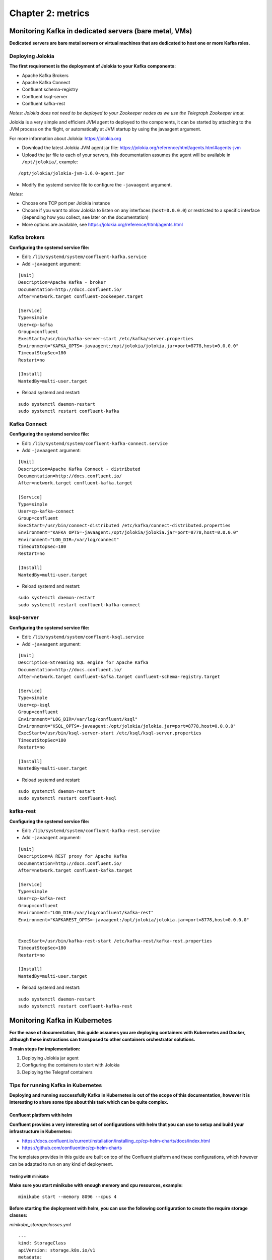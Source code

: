Chapter 2: metrics
##################

Monitoring Kafka in dedicated servers (bare metal, VMs)
*******************************************************

.. image:: img/dedicated-server.png
   :alt: dedicated-server.png
   :align: center

**Dedicated servers are bare metal servers or virtual machines that are dedicated to host one or more Kafka roles.**

Deploying Jolokia
=================

.. image:: img/jolokia_logo.png
   :alt: jolokia_logo.png
   :align: center

**The first requirement is the deployment of Jolokia to your Kafka components:**

* Apache Kafka Brokers
* Apache Kafka Connect
* Confluent schema-registry
* Confluent ksql-server
* Confluent kafka-rest

*Notes: Jolokia does not need to be deployed to your Zookeeper nodes as we use the Telegraph Zookeeper input.*

Jolokia is a very simple and efficient JVM agent to deployed to the components, it can be started by attaching to the JVM process on the flight, or automatically at JVM startup by using the javaagent argument.

For more information about Jolokia: https://jolokia.org

- Download the latest Jolokia JVM agent jar file: https://jolokia.org/reference/html/agents.html#agents-jvm

- Upload the jar file to each of your servers, this documentation assumes the agent will be available in ``/opt/jolokia/``, example:

::

    /opt/jolokia/jolokia-jvm-1.6.0-agent.jar

- Modify the systemd service file to configure the ``-javaagent`` argument.

*Notes:*

- Choose one TCP port per Jolokia instance
- Choose if you want to allow Jolokia to listen on any interfaces (``host=0.0.0.0``) or restricted to a specific interface (depending how you collect, see later on the documentation)
- More options are available, see https://jolokia.org/reference/html/agents.html

Kafka brokers
=============

**Configuring the systemd service file:**

- Edit: ``/lib/systemd/system/confluent-kafka.service``

- Add ``-javaagent`` argument:

::

    [Unit]
    Description=Apache Kafka - broker
    Documentation=http://docs.confluent.io/
    After=network.target confluent-zookeeper.target

    [Service]
    Type=simple
    User=cp-kafka
    Group=confluent
    ExecStart=/usr/bin/kafka-server-start /etc/kafka/server.properties
    Environment="KAFKA_OPTS=-javaagent:/opt/jolokia/jolokia.jar=port=8778,host=0.0.0.0"
    TimeoutStopSec=180
    Restart=no

    [Install]
    WantedBy=multi-user.target

- Reload systemd and restart:

::

    sudo systemctl daemon-restart
    sudo systemctl restart confluent-kafka

Kafka Connect
=============

**Configuring the systemd service file:**

- Edit: ``/lib/systemd/system/confluent-kafka-connect.service``

- Add ``-javaagent`` argument:

::

    [Unit]
    Description=Apache Kafka Connect - distributed
    Documentation=http://docs.confluent.io/
    After=network.target confluent-kafka.target

    [Service]
    Type=simple
    User=cp-kafka-connect
    Group=confluent
    ExecStart=/usr/bin/connect-distributed /etc/kafka/connect-distributed.properties
    Environment="KAFKA_OPTS=-javaagent:/opt/jolokia/jolokia.jar=port=8778,host=0.0.0.0"
    Environment="LOG_DIR=/var/log/connect"
    TimeoutStopSec=180
    Restart=no

    [Install]
    WantedBy=multi-user.target

- Reload systemd and restart:

::

    sudo systemctl daemon-restart
    sudo systemctl restart confluent-kafka-connect

ksql-server
===========

**Configuring the systemd service file:**

- Edit: ``/lib/systemd/system/confluent-ksql.service``

- Add ``-javaagent`` argument:

::

    [Unit]
    Description=Streaming SQL engine for Apache Kafka
    Documentation=http://docs.confluent.io/
    After=network.target confluent-kafka.target confluent-schema-registry.target

    [Service]
    Type=simple
    User=cp-ksql
    Group=confluent
    Environment="LOG_DIR=/var/log/confluent/ksql"
    Environment="KSQL_OPTS=-javaagent:/opt/jolokia/jolokia.jar=port=8778,host=0.0.0.0"
    ExecStart=/usr/bin/ksql-server-start /etc/ksql/ksql-server.properties
    TimeoutStopSec=180
    Restart=no

    [Install]
    WantedBy=multi-user.target

- Reload systemd and restart:

::

    sudo systemctl daemon-restart
    sudo systemctl restart confluent-ksql


kafka-rest
==========

**Configuring the systemd service file:**

- Edit: ``/lib/systemd/system/confluent-kafka-rest.service``

- Add ``-javaagent`` argument:

::

    [Unit]
    Description=A REST proxy for Apache Kafka
    Documentation=http://docs.confluent.io/
    After=network.target confluent-kafka.target

    [Service]
    Type=simple
    User=cp-kafka-rest
    Group=confluent
    Environment="LOG_DIR=/var/log/confluent/kafka-rest"
    Environment="KAFKAREST_OPTS=-javaagent:/opt/jolokia/jolokia.jar=port=8778,host=0.0.0.0"


    ExecStart=/usr/bin/kafka-rest-start /etc/kafka-rest/kafka-rest.properties
    TimeoutStopSec=180
    Restart=no

    [Install]
    WantedBy=multi-user.target

- Reload systemd and restart:

::

    sudo systemctl daemon-restart
    sudo systemctl restart confluent-kafka-rest

Monitoring Kafka in Kubernetes
******************************

.. image:: img/kubernetes-logo.png
   :alt: kubernetes-logo.png
   :align: center

**For the ease of documentation, this guide assumes you are deploying containers with Kubernetes and Docker, although these instructions can transposed to other containers orchestrator solutions.**

**3 main steps for implementation:**

1. Deploying Jolokia jar agent
2. Configuring the containers to start with Jolokia
3. Deploying the Telegraf containers

Tips for running Kafka in Kubernetes
====================================

**Deploying and running successfully Kafka in Kubernetes is out of the scope of this documentation, however it is interesting to share some tips about this task which can be quite complex.**

Confluent platform with helm
----------------------------

**Confluent provides a very interesting set of configurations with helm that you can use to setup and build your infrastructure in Kubernetes:**

* https://docs.confluent.io/current/installation/installing_cp/cp-helm-charts/docs/index.html
* https://github.com/confluentinc/cp-helm-charts

The templates provides in this guide are built on top of the Confluent platform and these configurations, which however can be adapted to run on any kind of deployment.

Testing with minikube
^^^^^^^^^^^^^^^^^^^^^

**Make sure you start minikube with enough memory and cpu resources, example:**

::

    minikube start --memory 8096 --cpus 4

**Before starting the deployment with helm, you can use the following configuration to create the require storage classes:**

*minikube_storageclasses.yml*

::

    ---
    kind: StorageClass
    apiVersion: storage.k8s.io/v1
    metadata:
      name: kafka-broker
    provisioner: k8s.io/minikube-hostpath
    reclaimPolicy: Retain
    ---
    kind: StorageClass
    apiVersion: storage.k8s.io/v1
    metadata:
      name: kafka-zookeeper
    provisioner: k8s.io/minikube-hostpath
    reclaimPolicy: Retain

**Then apply:**

::

    kubectl create -f minikube_storageclasses.yml

**Modify the values.yml to include the storage classes and some restrictions on the containers to get it successful:**

*values.yaml*

::

    ## ------------------------------------------------------
    ## Zookeeper
    ## ------------------------------------------------------
    cp-zookeeper:
      enabled: true
      servers: 3
      image: confluentinc/cp-zookeeper
      imageTag: 5.0.1
      ## Optionally specify an array of imagePullSecrets. Secrets must be manually created in the namespace.
      ## https://kubernetes.io/docs/concepts/containers/images/#specifying-imagepullsecrets-on-a-pod
      imagePullSecrets:
      #  - name: "regcred"
      heapOptions: "-Xms512M -Xmx512M"
      persistence:
        enabled: true
        ## The size of the PersistentVolume to allocate to each Zookeeper Pod in the StatefulSet. For
        ## production servers this number should likely be much larger.
        ##
        ## Size for Data dir, where ZooKeeper will store the in-memory database snapshots.
        dataDirSize: 5Gi
        dataDirStorageClass: "kafka-zookeeper"

        ## Size for data log dir, which is a dedicated log device to be used, and helps avoid competition between logging and snaphots.
        dataLogDirSize: 5Gi
        dataLogDirStorageClass: "kafka-zookeeper"
      resources:
      ## If you do want to specify resources, uncomment the following lines, adjust them as necessary,
      ## and remove the curly braces after 'resources:'
        limits:
         cpu: 100m
         memory: 256Mi
        requests:
         cpu: 100m
         memory: 256Mi

    ## ------------------------------------------------------
    ## Kafka
    ## ------------------------------------------------------
    cp-kafka:
      enabled: true
      brokers: 3
      image: confluentinc/cp-kafka
      imageTag: 5.0.1
      ## Optionally specify an array of imagePullSecrets. Secrets must be manually created in the namespace.
      ## https://kubernetes.io/docs/concepts/containers/images/#specifying-imagepullsecrets-on-a-pod
      imagePullSecrets:
      #  - name: "regcred"
      heapOptions: "-Xms512M -Xmx512M"
      persistence:
        enabled: true
        storageClass: "kafka-broker"
        size: 5Gi
        disksPerBroker: 1
      resources:
      ## If you do want to specify resources, uncomment the following lines, adjust them as necessary,
      ## and remove the curly braces after 'resources:'
        limits:
         cpu: 100m
         memory: 512Mi
        requests:
         cpu: 100m
         memory: 512Mi

    ## ------------------------------------------------------
    ## Schema Registry
    ## ------------------------------------------------------
    cp-schema-registry:
      enabled: true
      image: confluentinc/cp-schema-registry
      imageTag: 5.0.1
      ## Optionally specify an array of imagePullSecrets. Secrets must be manually created in the namespace.
      ## https://kubernetes.io/docs/concepts/containers/images/#specifying-imagepullsecrets-on-a-pod
      imagePullSecrets:
      #  - name: "regcred"
      heapOptions: "-Xms512M -Xmx512M"
      resources:
      ## If you do want to specify resources, uncomment the following lines, adjust them as necessary,
      ## and remove the curly braces after 'resources:'
        limits:
         cpu: 100m
         memory: 512Mi
        requests:
         cpu: 100m
         memory: 512Mi

    ## ------------------------------------------------------
    ## REST Proxy
    ## ------------------------------------------------------
    cp-kafka-rest:
      enabled: true
      image: confluentinc/cp-kafka-rest
      imageTag: 5.0.1
      ## Optionally specify an array of imagePullSecrets. Secrets must be manually created in the namespace.
      ## https://kubernetes.io/docs/concepts/containers/images/#specifying-imagepullsecrets-on-a-pod
      imagePullSecrets:
      #  - name: "regcred"
      resources:
      ## If you do want to specify resources, uncomment the following lines, adjust them as necessary,
      ## and remove the curly braces after 'resources:'
        limits:
         cpu: 100m
         memory: 256Mi
        requests:
         cpu: 100m
         memory: 256Mi

    ## ------------------------------------------------------
    ## Kafka Connect
    ## ------------------------------------------------------
    cp-kafka-connect:
      enabled: true
      image: confluentinc/cp-kafka-connect
      imageTag: 5.0.1
      ## Optionally specify an array of imagePullSecrets. Secrets must be manually created in the namespace.
      ## https://kubernetes.io/docs/concepts/containers/images/#specifying-imagepullsecrets-on-a-pod
      imagePullSecrets:
      #  - name: "regcred"
      resources: {}
      ## If you do want to specify resources, uncomment the following lines, adjust them as necessary,
      ## and remove the curly braces after 'resources:'
        #limits:
         #cpu: 100m
         #memory: 512Mi
        #requests:
         #cpu: 100m
         #memory: 512Mi

    ## ------------------------------------------------------
    ## KSQL Server
    ## ------------------------------------------------------
    cp-ksql-server:
      enabled: true
      image: confluentinc/cp-ksql-server
      imageTag: 5.0.1
      ## Optionally specify an array of imagePullSecrets. Secrets must be manually created in the namespace.
      ## https://kubernetes.io/docs/concepts/containers/images/#specifying-imagepullsecrets-on-a-pod
      imagePullSecrets:
      #  - name: "regcred"
      ksql:
        headless: false

**Starting helm:**

The templates provided are built on the naming convention of a helm installion called "confluent-oss" in a name space called "kafka":

::

    helm install cp-helm-charts --name confluent-oss --namespace kafka

**The helm installation provided by Confluent will create:**

- Zookeeper cluster in a statefulSet
- Kafka Brokers cluster in a statefulSet
- Kafka Connect in a Deployment
- Confluent Schema registry in a Deployment
- Confluent ksql-server in a Deployment
- Confluent kafka-rest in a Deployment

kubernetes-kafka from Yolean
----------------------------

**The best non Confuent resource is here:**

* https://github.com/Yolean/kubernetes-kafka

This configuration samples can be used to deploy a Zookeeper cluster and Kafka cluster in Kube as a statefulSet. (which Confluent does as well)

The provided sample yaml for Kubernetes can be used minor modifications related to the names of the statefulSet deployments.

Deploying Jolokia
=================

.. image:: img/jolokia_logo.png
   :alt: jolokia_logo.png
   :align: center

**The Jolokia agent jar file needs to be available to the pods, you have different possibilities:**

- Starting Kubernetes 1.10.0, you can store a binary file in a configMap. As such, it is very easy to load the Jolokia jar file and make it available to your pods. (**recommended approach**)

- For prior versions, you can automatically mount a persistent volume on the pods such as an NFS volume or a Cloud provider volume that will make the Jolokia jar available to your pods.

- uploading the jar file on every node and mounting a local persistent volume (requires each node to have the jolokia jar uploaded manually)

**To download the latest version of Jolokia:** https://jolokia.org/reference/html/agents.html#agents-jvm

Option 1: Jolokia jar in configMap
----------------------------------

**See the files in Github:**

https://github.com/guilhemmarchand/splunk-guide-for-kafka-monitoring/tree/master/kubernetes-yaml-examples/Jolokia

**From your management server where kubectl is configured, download the latest Jolokia jar file:**

::

    curl http://search.maven.org/remotecontent?filepath=org/jolokia/jolokia-jvm/1.6.0/jolokia-jvm-1.6.0-agent.jar -o jolokia.jar

**Create a configMap from the binary file:**

::

    kubectl create configmap jolokia-jar --from-file=jolokia.jar

**From the configMap, optionally create the yml file:**

::

    kubectl get configmaps jolokia-jar -o yaml --export > 01-jolokia-jar-configmap.yml

**If you need your configMap to be associated with a name space, simply edit the end of the file and add your name space Metadata:**

::

    metadata:
      name: jolokia-jar
      namespace: kafka

**Modify your definitions to include the volume:**

::

    spec:
      volumes:
        - name: jolokia-jar
          configMap:
            name: jolokia-jar
      containers:
        - name: xxxxx
          image: xxxx
          volumeMounts:
            - mountPath: "/opt/jolokia"
              name: jolokia-jar

**Finally, update the environment variable to start Jolokia (see next steps) and apply.**

Option 2: NFS persistent volume configuration example
-----------------------------------------------------

**Ensure all the nodes have the nfs-common package installed:**

*For Ubuntu & Debian:*

::

    sudo apt-get -y install nfs-common

*For RHEL, Centos and derivated:*

::

    sudo yum -y install nfs-common

**Upload the jar file to your NFS server, and create a share that will be used automatically by the pods, example:**

::

    /export/jolokia/jolokia-jvm-1.6.0-agent.jar

**Have your share configured in /etc/exports:**

::

    /export/jolokia/ *(ro,sync,no_root_squash,subtree_check)

**Refresh exports:**

::

    sudo exportfs -ra

**Create a Kubernetes PersistentVolume:**

*pv-jolokia.yaml*

::

    kind: PersistentVolume
    apiVersion: v1
    metadata:
      name: pv-jolokia
      labels:
        type: jolokia
    spec:
      storageClassName: generic
      capacity:
        storage: 100Mi
      accessModes:
        - ReadOnlyMany
      persistentVolumeReclaimPolicy: Retain
      nfs:
        path: /export/jolokia
        server: <NFS server address>
        readOnly: true

*pvc-jolokia.yaml:**

::

    apiVersion: v1
    kind: PersistentVolumeClaim
    metadata:
      name: pvc-jolokia
    spec:
      storageClassName: generic
      accessModes:
      - ReadOnlyMany
      resources:
        requests:
          storage: 100Mi
      selector:
        matchLabels:
          type: jolokia

**When you will start your pods, you will specify the PersistentVolumeClaim and the mount options to get Jolokia available on the pods:**

::

    kind: Pod
    apiVersion: v1
    metadata:
      name: xxxxx
    spec:
      volumes:
        - name: pv-jolokia
          persistentVolumeClaim:
           claimName: pvc-jolokia
      containers:
        - name: xxxxx
          image: xxxx
          volumeMounts:
            - mountPath: "/opt/jolokia"
              name: pv-jolokia

Option 3: Local persistent volume configuration example
-------------------------------------------------------

**Upload the jar file to each of Kubernetes node, this documentation assumes the agent will be available in /opt/jolokia/, example:**

::

    /opt/jolokia/jolokia-jvm-1.6.0-agent.jar

**Create a Kubernetes PersistentVolume:**

*pv-jolokia.yaml*

::

    kind: PersistentVolume
    apiVersion: v1
    metadata:
      name: pv-jolokia
      labels:
        type: jolokia
    spec:
      storageClassName: generic
      capacity:
        storage: 100Mi
      accessModes:
        - ReadOnlyMany
      persistentVolumeReclaimPolicy: Retain
      hostPath:
        path: "/opt/jolokia"

**Create:**

::

    kubectl create -f pv-jolokia.yaml

**Create a PersistentVolumeClaim to be used by the pods definition:**

*pvc-jolokia.yaml:**

::

        apiVersion: v1
        kind: PersistentVolumeClaim
        metadata:
          name: pvc-jolokia
        spec:
          storageClassName: generic
          accessModes:
          - ReadOnlyMany
          resources:
            requests:
              storage: 100Mi
          selector:
            matchLabels:
              type: jolokia

**When you will start your pods, you will specify the PersistentVolumeClaim and the mount options to get Jolokia available on the pods:**

::

    kind: Pod
    apiVersion: v1
    metadata:
      name: xxxxx
    spec:
      volumes:
        - name: pv-jolokia
          persistentVolumeClaim:
           claimName: pvc-jolokia
      containers:
        - name: xxxxx
          image: xxxx
          volumeMounts:
            - mountPath: "/opt/jolokia"
              name: pv-jolokia

Starting Jolokia with container startup
=======================================

Kafka brokers
-------------

**Modify your pod definition:**

::

    spec:
      containers:
      - name: xxxxxx
        image: xxxxxx:latest
        env:
        - name: KAFKA_OPTS
          value: "-javaagent:/opt/jolokia/jolokia.jar=port=8778,host=0.0.0.0"

**You can use the patch method to update your existing pod definition:**

https://github.com/guilhemmarchand/splunk-guide-for-kafka-monitoring/tree/master/kubernetes-yaml-examples/zookeeper

Kafka Connect
-------------

**Modify your pod definition:**

::

    spec:
      containers:
      - name: xxxxxx
        image: xxxxxx:latest
        env:
        - name: KAFKA_OPTS
          value: "-javaagent:/opt/jolokia/jolokia.jar=port=8778,host=0.0.0.0"

**You can use the patch method to update your existing pod definition:**

https://github.com/guilhemmarchand/splunk-guide-for-kafka-monitoring/tree/master/kubernetes-yaml-examples/kafka-connect

Schema registry
---------------

**Modify your pod definition:**

::

    spec:
      containers:
      - name: xxxxxx
        image: xxxxxx:latest
        env:
        - name: SCHEMA_REGISTRY_OPTS
          value: "-javaagent:/opt/jolokia/jolokia.jar=port=8778,host=0.0.0.0"

**You can use the patch method to update your existing pod definition:**

https://github.com/guilhemmarchand/splunk-guide-for-kafka-monitoring/tree/master/kubernetes-yaml-examples/confluent-schema-registry

ksql-server
-----------

**Modify your pod definition:**

::

    spec:
      containers:
      - name: xxxxxx
        image: xxxxxx:latest
        env:
        - name: KSQL_OPTS
          value: "-javaagent:/opt/jolokia/jolokia.jar=port=8778,host=0.0.0.0"

**You can use the patch method to update your existing pod definition:**

https://github.com/guilhemmarchand/splunk-guide-for-kafka-monitoring/tree/master/kubernetes-yaml-examples/confluent-ksql-server

kafka-rest
----------

**Modify your pod definition:**

::

    spec:
      containers:
      - name: xxxxxx
        image: xxxxxx:latest
        env:
        - name: KAFKAREST_OPTS
          value: "-javaagent:/opt/jolokia/jolokia.jar=port=8778,host=0.0.0.0"

**You can use the patch method to update your existing pod definition:**

https://github.com/guilhemmarchand/splunk-guide-for-kafka-monitoring/tree/master/kubernetes-yaml-examples/confluent-kafka-rest

Deploying Telegraf
==================

.. image:: img/telegraf-logo.png
   :alt: telegraf-logo.png
   :align: center

**Telegraf is a very efficient plugin driven agent collector, in the context of Kubernetes there are several design choices possible:**

- Running Telegraf agent as a container in the same pod than the JVM container, called a sidecar container. (recommended approach)
- Running Telegraf agent as a deployment with 1 replica, accessing all JVMs instances via cluster exposed services (one or more deployments if you want to specialise per role, or something else)

Both designs are pertinents, however running collector agents as sidecar containers provides valuable advantages such as ensuring that the collector container will always run on the same node and it is not required to expose any endpoint.

In addition, this is an easy "build and forget" approach, each container monitors the local JVM container automatically, following the same rhythm of destruction and creation.

**When running Telegraf as a sidecar container, an additional container will be running in the same pod, generally associated with a StatefulSet or Deployment.**

Zookeeper monitoring
--------------------

**See:**

- https://github.com/guilhemmarchand/splunk-guide-for-kafka-monitoring/tree/master/kubernetes-yaml-examples/zookeeper

Kafka Brokers monitoring
------------------------

**See:**

- https://github.com/guilhemmarchand/splunk-guide-for-kafka-monitoring/tree/master/kubernetes-yaml-examples/kafka-brokers

Kafka Connect monitoring
------------------------

**See:**

- https://github.com/guilhemmarchand/splunk-guide-for-kafka-monitoring/tree/master/kubernetes-yaml-examples/kafka-connect

Confluent schema-registry monitoring
------------------------------------

**See:**

- https://github.com/guilhemmarchand/splunk-guide-for-kafka-monitoring/tree/master/kubernetes-yaml-examples/confluent-schema-registry

Confluent kafka-rest monitoring
-------------------------------

**See:**

- https://github.com/guilhemmarchand/splunk-guide-for-kafka-monitoring/tree/master/kubernetes-yaml-examples/confluent-kafka-rest

Confluent ksql-server monitoring
--------------------------------

**See:**

- https://github.com/guilhemmarchand/splunk-guide-for-kafka-monitoring/tree/master/kubernetes-yaml-examples/confluent-ksql-server

Description of Kafka Brokers example
------------------------------------

*The following yaml example defines the configMap containing the telegraf.conf configuration for a Kafka broker:*

*Notes:*

- The url targeting the Splunk HEC and the token values need to be updated according to your environment
- verify and modify namespace
- observe the usage of a variable "$POD_NAME" in the Jolokia URL, this is required to be able to identify properly the instance

https://github.com/guilhemmarchand/splunk-guide-for-kafka-monitoring/tree/master/kubernetes-yaml-examples/kafka-brokers

**Create a global-config.yml configMap yaml files used to store and define the value for the Splunk url, token and the environment name:**

*global-config.yml*

::

    apiVersion: v1
    kind: ConfigMap
    metadata:
      namespace: kafka
      name: global-config
    data:
      env: my-environment
      splunk_hec_url: my-splunk-hec.domain.com:8088
      splunk_hec_token: 205d43f1-2a31-4e60-a8b3-327eda49944a

**Create:**

::

    kubectl create -f global-config.yml

**Create your configMap for Telegraf:**

*telegraf-config-kafka-broker.yml*

::

    kind: ConfigMap
    metadata:
      name: telegraf-config-kafka-broker
      namespace: kafka
    apiVersion: v1
    data:

      telegraf.conf: |+
        [global_tags]
          env = "$ENV"
        [agent]
          hostname = "$POD_NAME"
        [[outputs.http]]
          url = "https://$SPLUNK_HEC_URL/services/collector"
          insecure_skip_verify = true
          data_format = "splunkmetric"
          splunkmetric_hec_routing = true
          [outputs.http.headers]
            Content-Type = "application/json"
            Authorization = "Splunk $SPLUNK_HEC_TOKEN"
            X-Splunk-Request-Channel = "$SPLUNK_HEC_TOKEN"

        # Kafka JVM monitoring

        [[inputs.jolokia2_agent]]
          name_prefix = "kafka_"
          urls = ["http://$POD_NAME:8778/jolokia"]

        [[inputs.jolokia2_agent.metric]]
          name         = "controller"
          mbean        = "kafka.controller:name=*,type=*"
          field_prefix = "$1."

        [[inputs.jolokia2_agent.metric]]
          name         = "replica_manager"
          mbean        = "kafka.server:name=*,type=ReplicaManager"
          field_prefix = "$1."

        [[inputs.jolokia2_agent.metric]]
          name         = "purgatory"
          mbean        = "kafka.server:delayedOperation=*,name=*,type=DelayedOperationPurgatory"
          field_prefix = "$1."
          field_name   = "$2"

        [[inputs.jolokia2_agent.metric]]
          name     = "client"
          mbean    = "kafka.server:client-id=*,type=*"
          tag_keys = ["client-id", "type"]

        [[inputs.jolokia2_agent.metric]]
          name         = "network"
          mbean        = "kafka.network:name=*,request=*,type=RequestMetrics"
          field_prefix = "$1."
          tag_keys     = ["request"]

        [[inputs.jolokia2_agent.metric]]
          name         = "network"
          mbean        = "kafka.network:name=ResponseQueueSize,type=RequestChannel"
          field_prefix = "ResponseQueueSize"
          tag_keys     = ["name"]

        [[inputs.jolokia2_agent.metric]]
          name         = "network"
          mbean        = "kafka.network:name=NetworkProcessorAvgIdlePercent,type=SocketServer"
          field_prefix = "NetworkProcessorAvgIdlePercent"
          tag_keys     = ["name"]

        [[inputs.jolokia2_agent.metric]]
          name         = "topics"
          mbean        = "kafka.server:name=*,type=BrokerTopicMetrics"
          field_prefix = "$1."

        [[inputs.jolokia2_agent.metric]]
          name         = "topic"
          mbean        = "kafka.server:name=*,topic=*,type=BrokerTopicMetrics"
          field_prefix = "$1."
          tag_keys     = ["topic"]

        [[inputs.jolokia2_agent.metric]]
          name       = "partition"
          mbean      = "kafka.log:name=*,partition=*,topic=*,type=Log"
          field_name = "$1"
          tag_keys   = ["topic", "partition"]

        [[inputs.jolokia2_agent.metric]]
          name       = "log"
          mbean      = "kafka.log:name=LogFlushRateAndTimeMs,type=LogFlushStats"
          field_name = "LogFlushRateAndTimeMs"
          tag_keys   = ["name"]

        [[inputs.jolokia2_agent.metric]]
          name       = "partition"
          mbean      = "kafka.cluster:name=UnderReplicated,partition=*,topic=*,type=Partition"
          field_name = "UnderReplicatedPartitions"
          tag_keys   = ["topic", "partition"]

        [[inputs.jolokia2_agent.metric]]
          name     = "request_handlers"
          mbean    = "kafka.server:name=RequestHandlerAvgIdlePercent,type=KafkaRequestHandlerPool"
          tag_keys = ["name"]

        # JVM garbage collector monitoring
        [[inputs.jolokia2_agent.metric]]
          name     = "jvm_garbage_collector"
          mbean    = "java.lang:name=*,type=GarbageCollector"
          paths    = ["CollectionTime", "CollectionCount", "LastGcInfo"]
          tag_keys = ["name"]

**Apply:**

::

    kubectl create -f telegraf-config-kafka-broker.yml

*The following yaml create the additional container within the StatefulSet:*

*Notes:*

- The "name: kafka" in the example bellow matches the name of the StatefulSet's pods
- The namespace needs to be modified depending on the configuration
- The "POD_NAME" variable used in the Jolokia URL is automatically defined from Kubernetes metadata

*telegraf-kafka-broker.yml*

::

    # meant to be applied using
    # kubectl --namespace kafka patch statefulset kafka --patch "$(cat filename.yml )"
    apiVersion: apps/v1
    kind: StatefulSet
    metadata:
      name: kafka
      namespace: kafka
    spec:
      template:
        spec:
          containers:
          - name: telegraf
            image: docker.io/telegraf:latest
            resources:
              requests:
                cpu: 10m
                memory: 60Mi
              limits:
                memory: 120Mi
            env:
            - name: ENV
              valueFrom:
                configMapKeyRef:
                  name: global-config
                  key: env
            - name: HOSTNAME
              valueFrom:
                fieldRef:
                  fieldPath: spec.nodeName
            - name: POD_NAME
              valueFrom:
                fieldRef:
                  fieldPath: metadata.name
            - name: SPLUNK_HEC_URL
              valueFrom:
                configMapKeyRef:
                  name: global-config
                  key: splunk_hec_url
            - name: SPLUNK_HEC_TOKEN
              valueFrom:
                configMapKeyRef:
                  name: global-config
                  key: splunk_hec_token
            volumeMounts:
            - name: telegraf-config-kafka-broker
              mountPath: /etc/telegraf
          volumes:
          - name: telegraf-config-kafka-broker
            configMap:
              name: telegraf-config-kafka-broker

**Patch the statefulSet:**

::

    kubectl --namespace kafka patch statefulset kafka --patch "$(cat telegraf-kafka-broker.yml )"

**To see logs from the side card container, example:**

::

    kubectl -n <namespace> logs <pod_name>-<pod_id> -c telegraf

**To troubleshoot, useful kubectl commands:**

::

    kubectl -n kafka describe statefulSet.apps confluent-oss-cp-kafka
    kubectl -n kafka get po
    kubectl -n kafka describe po confluent-oss-cp-kafka-0
    kubectl -n kafka logs confluent-oss-cp-kafka-0 -c telegraf
    kubectl -n kafka logs confluent-oss-cp-kafka-0 -c cp-kafka-broker

